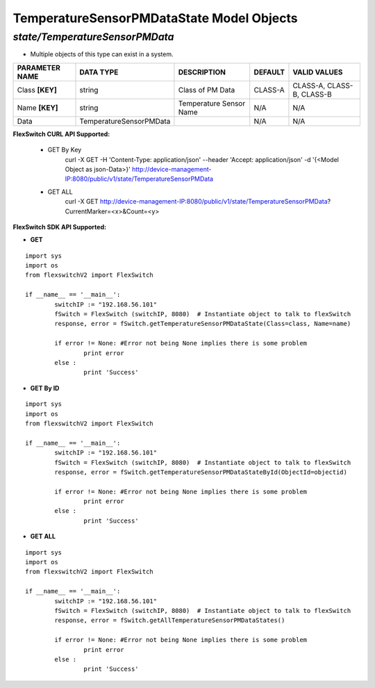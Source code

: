 TemperatureSensorPMDataState Model Objects
=============================================================

*state/TemperatureSensorPMData*
------------------------------------

- Multiple objects of this type can exist in a system.

+--------------------+-------------------------+-------------------------+-------------+---------------------------+
| **PARAMETER NAME** |      **DATA TYPE**      |     **DESCRIPTION**     | **DEFAULT** |     **VALID VALUES**      |
+--------------------+-------------------------+-------------------------+-------------+---------------------------+
| Class **[KEY]**    | string                  | Class of PM Data        | CLASS-A     | CLASS-A, CLASS-B, CLASS-B |
+--------------------+-------------------------+-------------------------+-------------+---------------------------+
| Name **[KEY]**     | string                  | Temperature Sensor Name | N/A         | N/A                       |
+--------------------+-------------------------+-------------------------+-------------+---------------------------+
| Data               | TemperatureSensorPMData |                         | N/A         | N/A                       |
+--------------------+-------------------------+-------------------------+-------------+---------------------------+



**FlexSwitch CURL API Supported:**

	- GET By Key
		 curl -X GET -H 'Content-Type: application/json' --header 'Accept: application/json' -d '{<Model Object as json-Data>}' http://device-management-IP:8080/public/v1/state/TemperatureSensorPMData
	- GET ALL
		 curl -X GET http://device-management-IP:8080/public/v1/state/TemperatureSensorPMData?CurrentMarker=<x>&Count=<y>


**FlexSwitch SDK API Supported:**


- **GET**


::

	import sys
	import os
	from flexswitchV2 import FlexSwitch

	if __name__ == '__main__':
		switchIP := "192.168.56.101"
		fSwitch = FlexSwitch (switchIP, 8080)  # Instantiate object to talk to flexSwitch
		response, error = fSwitch.getTemperatureSensorPMDataState(Class=class, Name=name)

		if error != None: #Error not being None implies there is some problem
			print error
		else :
			print 'Success'


- **GET By ID**


::

	import sys
	import os
	from flexswitchV2 import FlexSwitch

	if __name__ == '__main__':
		switchIP := "192.168.56.101"
		fSwitch = FlexSwitch (switchIP, 8080)  # Instantiate object to talk to flexSwitch
		response, error = fSwitch.getTemperatureSensorPMDataStateById(ObjectId=objectid)

		if error != None: #Error not being None implies there is some problem
			print error
		else :
			print 'Success'




- **GET ALL**


::

	import sys
	import os
	from flexswitchV2 import FlexSwitch

	if __name__ == '__main__':
		switchIP := "192.168.56.101"
		fSwitch = FlexSwitch (switchIP, 8080)  # Instantiate object to talk to flexSwitch
		response, error = fSwitch.getAllTemperatureSensorPMDataStates()

		if error != None: #Error not being None implies there is some problem
			print error
		else :
			print 'Success'


